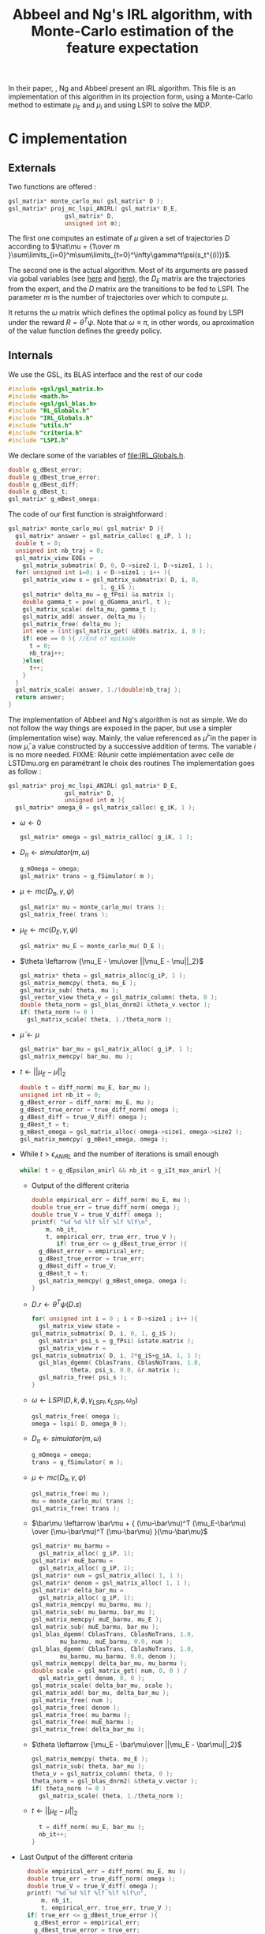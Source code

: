 #+TITLE: Abbeel and Ng's IRL algorithm, with Monte-Carlo estimation of the feature expectation
  
  In their paper, \cite{abbeel2004apprenticeship}, Ng and Abbeel present an IRL algorithm. This file is an implementation of this algorithm in its projection form, using a Monte-Carlo method to estimate $\mu_E$ and $\mu_i$ and using LSPI to solve the MDP.
  
* C implementation
** Externals
   Two functions are offered : 
   #+begin_src c :tangle abbeel2004apprenticeship.h :main no
gsl_matrix* monte_carlo_mu( gsl_matrix* D ); 
gsl_matrix* proj_mc_lspi_ANIRL( gsl_matrix* D_E,
				gsl_matrix* D,
				unsigned int m);
   #+end_src
   The first one computes an estimate of $\mu$ given a set of trajectories $D$ according to $\hat\mu = {1\over m }\sum\limits_{i=0}^m\sum\limits_{t=0}^\infty\gamma^t\psi(s_t^{(i)})$.

   The second one is the actual algorithm. Most of its arguments are passed via gobal variables (see [[file:RL_Globals.org][here]] and [[file:IRL_Gobals.org][here]]), the $D_E$ matrix are the trajectories from the expert, and the $D$ matrix are the transitions to be fed to LSPI. The parameter $m$ is the number of trajectories over which to compute $\mu$.

   It returns the $\omega$ matrix which defines the optimal policy as found by LSPI under the reward $R = \theta^T\psi$. Note that $\omega \equiv \pi$, in other words, ou aproximation of the value function defines the greedy policy.

** Internals
   We use the GSL, its BLAS interface and the rest of our code
   #+begin_src c :tangle abbeel2004apprenticeship.c :main no
#include <gsl/gsl_matrix.h>
#include <math.h>
#include <gsl/gsl_blas.h>
#include "RL_Globals.h"
#include "IRL_Globals.h"
#include "utils.h"
#include "criteria.h"
#include "LSPI.h"
   #+end_src


   We declare some of the variables of [[file:IRL_Globals.h]]. 
   #+begin_src c :tangle abbeel2004apprenticeship.c :main no
double g_dBest_error;
double g_dBest_true_error;
double g_dBest_diff;
double g_dBest_t;
gsl_matrix* g_mBest_omega;
   #+end_src
   
   The code of our first function is straightforward :
   #+begin_src c :tangle abbeel2004apprenticeship.c :main no
gsl_matrix* monte_carlo_mu( gsl_matrix* D ){
  gsl_matrix* answer = gsl_matrix_calloc( g_iP, 1 );
  double t = 0;
  unsigned int nb_traj = 0;
  gsl_matrix_view EOEs = 
    gsl_matrix_submatrix( D, 0, D->size2-1, D->size1, 1 ); 
  for( unsigned int i=0; i < D->size1 ; i++ ){
    gsl_matrix_view s = gsl_matrix_submatrix( D, i, 0, 
					      1, g_iS );
    gsl_matrix* delta_mu = g_fPsi( &s.matrix );
    double gamma_t = pow( g_dGamma_anirl, t );
    gsl_matrix_scale( delta_mu, gamma_t );
    gsl_matrix_add( answer, delta_mu );
    gsl_matrix_free( delta_mu );
    int eoe = (int)gsl_matrix_get( &EOEs.matrix, i, 0 );
    if( eoe == 0 ){ //End of episode
      t = 0;
      nb_traj++;
    }else{
      t++;
    }
  }
  gsl_matrix_scale( answer, 1./(double)nb_traj );
  return answer;
}
   #+end_src
   
   The implementation of Abbeel and Ng's algorithm is not as simple. We do not follow the way things are exposed in the paper, but use a simpler (implementation wise) way. Mainly, the value referenced as $\bar\mu^i$ in the paper is now $\bar\mu$, a value constructed by a successive addition of terms. The variable $i$ is no more needed.
   FIXME: Réunir cette implémentation avec celle de LSTDmu.org en paramétrant le choix des routines
   The implementation goes as follow :
   #+begin_src c :tangle abbeel2004apprenticeship.c :main no
gsl_matrix* proj_mc_lspi_ANIRL( gsl_matrix* D_E,
				gsl_matrix* D,
				unsigned int m ){
  gsl_matrix* omega_0 = gsl_matrix_calloc( g_iK, 1 );
   #+end_src
   - $\omega \leftarrow 0$
     #+begin_src c :tangle abbeel2004apprenticeship.c :main no
  gsl_matrix* omega = gsl_matrix_calloc( g_iK, 1 );
     #+end_src
   - $D_\pi \leftarrow simulator( m, \omega )$
     #+begin_src c :tangle abbeel2004apprenticeship.c :main no
  g_mOmega = omega;
  gsl_matrix* trans = g_fSimulator( m );
     #+end_src
   - $\mu \leftarrow mc( D_\pi, \gamma, \psi )$
     #+begin_src c :tangle abbeel2004apprenticeship.c :main no
  gsl_matrix* mu = monte_carlo_mu( trans );
  gsl_matrix_free( trans );
     #+end_src
   - $\mu_E \leftarrow mc( D_E, \gamma, \psi )$
     #+begin_src c :tangle abbeel2004apprenticeship.c :main no
  gsl_matrix* mu_E = monte_carlo_mu( D_E );
     #+end_src
   - $\theta \leftarrow {\mu_E - \mu\over ||\mu_E - \mu||_2}$
     #+begin_src c :tangle abbeel2004apprenticeship.c :main no
  gsl_matrix* theta = gsl_matrix_alloc(g_iP, 1 );
  gsl_matrix_memcpy( theta, mu_E );
  gsl_matrix_sub( theta, mu );
  gsl_vector_view theta_v = gsl_matrix_column( theta, 0 );
  double theta_norm = gsl_blas_dnrm2( &theta_v.vector );
  if( theta_norm != 0 )
    gsl_matrix_scale( theta, 1./theta_norm );
     #+end_src
   - $\bar\mu \leftarrow \mu$
     #+begin_src c :tangle abbeel2004apprenticeship.c :main no
     gsl_matrix* bar_mu = gsl_matrix_alloc( g_iP, 1 );
     gsl_matrix_memcpy( bar_mu, mu );
     #+end_src
   - $t \leftarrow ||\mu_E - \bar\mu||_2$
     #+begin_src c :tangle abbeel2004apprenticeship.c :main no
	double t = diff_norm( mu_E, bar_mu );
	unsigned int nb_it = 0;
	g_dBest_error = diff_norm( mu_E, mu );
	g_dBest_true_error = true_diff_norm( omega );
	g_dBest_diff = true_V_diff( omega );
	g_dBest_t = t;
	g_mBest_omega = gsl_matrix_alloc( omega->size1, omega->size2 );
	gsl_matrix_memcpy( g_mBest_omega, omega );
     #+end_src
   - While $t>\epsilon_{ANIRL}$ and the number of iterations is small enough
     #+begin_src c :tangle abbeel2004apprenticeship.c :main no
   while( t > g_dEpsilon_anirl && nb_it < g_iIt_max_anirl ){
     #+end_src
     - Output of the different criteria
       #+begin_src c :tangle abbeel2004apprenticeship.c :main no
    double empirical_err = diff_norm( mu_E, mu );
    double true_err = true_diff_norm( omega );
    double true_V = true_V_diff( omega );
    printf( "%d %d %lf %lf %lf %lf\n", 
	    m, nb_it,
	    t, empirical_err, true_err, true_V );
           if( true_err <= g_dBest_true_error ){
      g_dBest_error = empirical_err;
      g_dBest_true_error = true_err;
      g_dBest_diff = true_V;
      g_dBest_t = t;
      gsl_matrix_memcpy( g_mBest_omega, omega );
    }
       #+end_src
     - $D.r \leftarrow \theta^T\psi(D.s)$ 
       #+begin_src c :tangle abbeel2004apprenticeship.c :main no
    for( unsigned int i = 0 ; i < D->size1 ; i++ ){
      gsl_matrix_view state = 
	gsl_matrix_submatrix( D, i, 0, 1, g_iS );
      gsl_matrix* psi_s = g_fPsi( &state.matrix );
      gsl_matrix_view r = 
	gsl_matrix_submatrix( D, i, 2*g_iS+g_iA, 1, 1 );
      gsl_blas_dgemm( CblasTrans, CblasNoTrans, 1.0, 
		       theta, psi_s, 0.0, &r.matrix );
      gsl_matrix_free( psi_s );
    }
       #+end_src
     - $\omega \leftarrow LSPI(D,k,\phi,\gamma_{LSPI},\epsilon_{LSPI}, \omega_0)$
       #+begin_src c :tangle abbeel2004apprenticeship.c :main no
    gsl_matrix_free( omega );
    omega = lspi( D, omega_0 );
       #+end_src
     - $D_\pi \leftarrow simulator( m, \omega )$
       #+begin_src c :tangle abbeel2004apprenticeship.c :main no
    g_mOmega = omega;
    trans = g_fSimulator( m );
       #+end_src
     - $\mu \leftarrow mc( D_\pi, \gamma, \psi )$
       #+begin_src c :tangle abbeel2004apprenticeship.c :main no
    gsl_matrix_free( mu );
    mu = monte_carlo_mu( trans );
    gsl_matrix_free( trans );
       #+end_src
     - $\bar\mu \leftarrow \bar\mu + { (\mu-\bar\mu)^T (\mu_E-\bar\mu) \over (\mu-\bar\mu)^T (\mu-\bar\mu) }(\mu-\bar\mu)$
       #+begin_src c :tangle abbeel2004apprenticeship.c :main no
    gsl_matrix* mu_barmu = 
      gsl_matrix_alloc( g_iP, 1);
    gsl_matrix* muE_barmu = 
      gsl_matrix_alloc( g_iP, 1);
    gsl_matrix* num = gsl_matrix_alloc( 1, 1 );
    gsl_matrix* denom = gsl_matrix_alloc( 1, 1 );
    gsl_matrix* delta_bar_mu = 
      gsl_matrix_alloc( g_iP, 1);
    gsl_matrix_memcpy( mu_barmu, mu );
    gsl_matrix_sub( mu_barmu, bar_mu );
    gsl_matrix_memcpy( muE_barmu, mu_E );
    gsl_matrix_sub( muE_barmu, bar_mu );
    gsl_blas_dgemm( CblasTrans, CblasNoTrans, 1.0,
		    mu_barmu, muE_barmu, 0.0, num );
    gsl_blas_dgemm( CblasTrans, CblasNoTrans, 1.0,
		    mu_barmu, mu_barmu, 0.0, denom );
    gsl_matrix_memcpy( delta_bar_mu, mu_barmu );
    double scale = gsl_matrix_get( num, 0, 0 ) / 
      gsl_matrix_get( denom, 0, 0 );
    gsl_matrix_scale( delta_bar_mu, scale );
    gsl_matrix_add( bar_mu, delta_bar_mu );
    gsl_matrix_free( num );
    gsl_matrix_free( denom );
    gsl_matrix_free( mu_barmu );
    gsl_matrix_free( muE_barmu );
    gsl_matrix_free( delta_bar_mu );
       #+end_src
     - $\theta \leftarrow {\mu_E - \bar\mu\over ||\mu_E - \bar\mu||_2}$
       #+begin_src c :tangle abbeel2004apprenticeship.c :main no
    gsl_matrix_memcpy( theta, mu_E );
    gsl_matrix_sub( theta, bar_mu );
    theta_v = gsl_matrix_column( theta, 0 );
    theta_norm = gsl_blas_dnrm2( &theta_v.vector );
    if( theta_norm != 0 )
      gsl_matrix_scale( theta, 1./theta_norm );
       #+end_src
     - $t\leftarrow ||\mu_E - \bar\mu||_2$
       #+begin_src c :tangle abbeel2004apprenticeship.c :main no
    t = diff_norm( mu_E, bar_mu );
    nb_it++;
  }
       #+end_src
   -  Last Output of the different criteria
     #+begin_src c :tangle abbeel2004apprenticeship.c :main no
  double empirical_err = diff_norm( mu_E, mu );
  double true_err = true_diff_norm( omega );
  double true_V = true_V_diff( omega );
  printf( "%d %d %lf %lf %lf %lf\n", 
	  m, nb_it, 
	  t, empirical_err, true_err, true_V );
  if( true_err <= g_dBest_true_error ){
    g_dBest_error = empirical_err;
    g_dBest_true_error = true_err;
    g_dBest_diff = true_V;
    g_dBest_t = t;
    gsl_matrix_memcpy( g_mBest_omega, omega );
  }
  gsl_matrix_free( omega_0 );
  gsl_matrix_free( mu );
  gsl_matrix_free( mu_E );
  gsl_matrix_free( bar_mu );
  gsl_matrix_free( theta );
  gsl_matrix_free( omega );
  return g_mBest_omega;
}
     #+end_src
** Makefile rules
   Some rules to tangle the source files :
   #+srcname: a2a_code_make
  #+begin_src makefile
abbeel2004apprenticeship.c: abbeel2004apprenticeship.org 
	$(call tangle,"abbeel2004apprenticeship.org")

abbeel2004apprenticeship.h: abbeel2004apprenticeship.org 
	$(call tangle,"abbeel2004apprenticeship.org")
  #+end_src

   A rule to create the object file :
  #+srcname: a2a_c2o_make
  #+begin_src makefile
abbeel2004apprenticeship.o: abbeel2004apprenticeship.c abbeel2004apprenticeship.h LSPI.h utils.h RL_Globals.h IRL_Globals.h criteria.h
	$(call c2obj,"abbeel2004apprenticeship.c")
  #+end_src

   A rule to clean the mess :
  #+srcname: a2a_clean_make
  #+begin_src makefile
a2a_clean:
	find . -maxdepth 1 -iname "abbeel2004apprenticeship.h"   | xargs $(XARGS_OPT) rm
	find . -maxdepth 1 -iname "abbeel2004apprenticeship.c"   | xargs $(XARGS_OPT) rm 
	find . -maxdepth 1 -iname "abbeel2004apprenticeship.o"   | xargs $(XARGS_OPT) rm
  #+end_src
